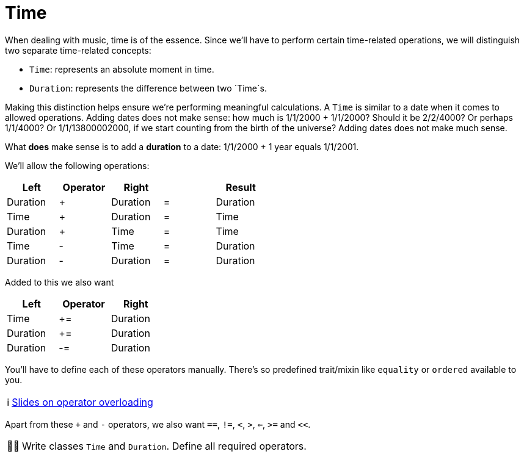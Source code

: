:tip-caption: 💡
:note-caption: ℹ️
:important-caption: ⚠️
:task-caption: 👨‍🔧
:source-highlighter: rouge
:toc: left
:toclevels: 3
:experimental:
:nofooter:

= Time

When dealing with music, time is of the essence.
Since we'll have to perform certain time-related operations, we will distinguish two separate time-related concepts:

* `Time`: represents an absolute moment in time.
* `Duration`: represents the difference between two `Time`s.

Making this distinction helps ensure we're performing meaningful calculations.
A `Time` is similar to a date when it comes to allowed operations.
Adding dates does not make sense: how much is 1/1/2000 + 1/1/2000?
Should it be 2/2/4000? Or perhaps 1/1/4000? Or 1/1/13800002000, if we start counting from the birth of the universe?
Adding dates does not make much sense.

What *does* make sense is to add a *duration* to a date: 1/1/2000 + 1 year equals 1/1/2001.

We'll allow the following operations:

[%header,cols="5*^",width="50%",.center]
|===
|Left|Operator|Right| |Result
|Duration|+|Duration|=|Duration
|Time|+|Duration|=|Time
|Duration|+|Time|=|Time
|Time|-|Time|=|Duration
|Duration|-|Duration|=|Duration
|===

Added to this we also want

[%header,cols="^,^,^",width="30%"]
|===
|Left|Operator|Right
|Time|+=|Duration
|Duration|+=|Duration
|Duration|-=|Duration
|===

You'll have to define each of these operators manually.
There's so predefined trait/mixin like `equality` or `ordered` available to you.

NOTE: http://pvm.leone.ucll.be/topics/operator-overloading.pdf[Slides on operator overloading]

Apart from these `+` and `-` operators, we also want `==`, `!=`, `<`, `>`, `<=`, `>=` and `<<`.

[NOTE,caption={task-caption}]
====
Write classes `Time` and `Duration`.
Define all required operators.
====
